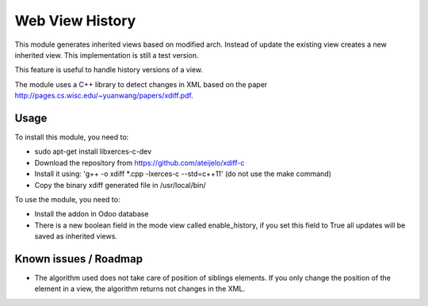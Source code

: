 ================
Web View History
================

This module generates inherited views based on modified arch. Instead of update the existing view creates a new inherited view. This implementation is still a test version.

This feature is useful to handle history versions of a view.

The module uses a C++ library to detect changes in XML based on the paper http://pages.cs.wisc.edu/~yuanwang/papers/xdiff.pdf.


Usage
=====

To install this module, you need to:

* sudo apt-get install libxerces-c-dev
* Download the repository from https://github.com/ateijelo/xdiff-c
* Install it using: 'g++ -o xdiff *.cpp -lxerces-c --std=c++11' (do not use the make command)
* Copy the binary xdiff generated file in /usr/local/bin/

To use the module, you need to:

* Install the addon in Odoo database
* There is a new boolean field in the mode view called enable_history, if you set this field to True all updates will be saved as inherited views.


Known issues / Roadmap
======================

* The algorithm used does not take care of position of siblings elements. If you only change the position of the element in a view, the algorithm returns not changes in the XML.
